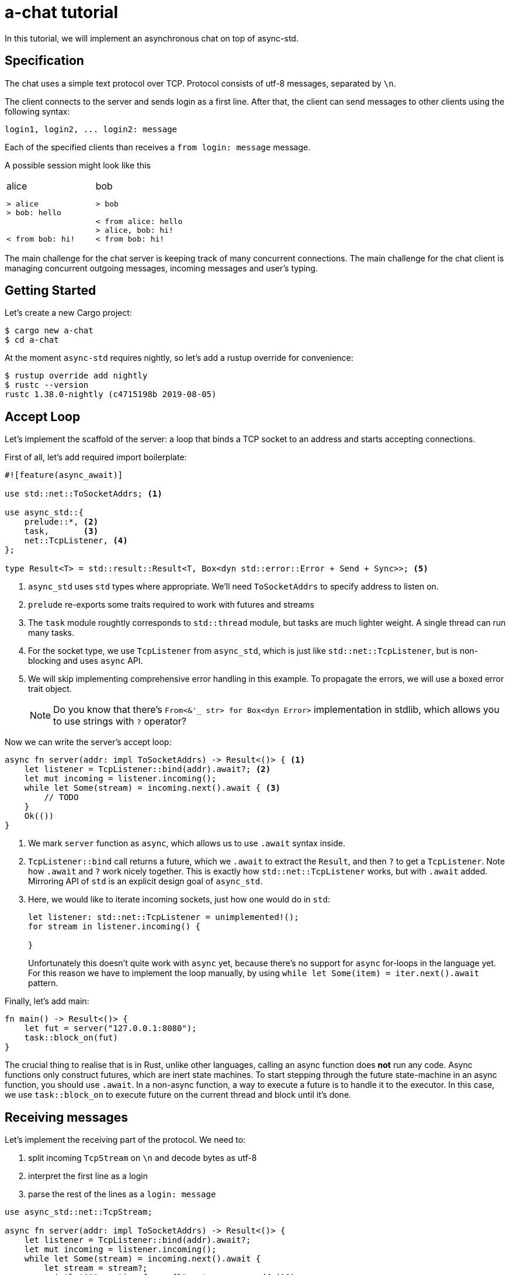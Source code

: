 = a-chat tutorial
:icons: font
:source-highlighter: pygments
:pygments-style: borland

:source-language: rust

In this tutorial, we will implement an asynchronous chat on top of async-std.

== Specification

The chat uses a simple text protocol over TCP.
Protocol consists of utf-8 messages, separated by `\n`.

The client connects to the server and sends login as a first line.
After that, the client can send messages to other clients using the following syntax:

[source]
----
login1, login2, ... login2: message
----

Each of the specified clients than receives a `from login: message` message.

A possible session might look like this

[cols="2",frame=none,grid=none]
|===
a|
.alice
----
> alice
> bob: hello


< from bob: hi!
----

a|
.bob
----
> bob

< from alice: hello
> alice, bob: hi!
< from bob: hi!
----

|===

The main challenge for the chat server is keeping track of many concurrent connections.
The main challenge for the chat client is managing concurrent outgoing messages, incoming messages and user's typing.

== Getting Started

Let's create a new Cargo project:

[source]
----
$ cargo new a-chat
$ cd a-chat
----

At the moment `async-std` requires nightly, so let's add a rustup override for convenience:

[source]
----
$ rustup override add nightly
$ rustc --version
rustc 1.38.0-nightly (c4715198b 2019-08-05)
----

== Accept Loop

Let's implement the scaffold of the server: a loop that binds a TCP socket to an address and starts accepting connections.


First of all, let's add required import boilerplate:

[source,rust]
----
#![feature(async_await)]

use std::net::ToSocketAddrs; <1>

use async_std::{
    prelude::*, <2>
    task,       <3>
    net::TcpListener, <4>
};

type Result<T> = std::result::Result<T, Box<dyn std::error::Error + Send + Sync>>; <5>
----

<1> `async_std` uses `std` types where appropriate.
    We'll need `ToSocketAddrs` to specify address to listen on.
<2> `prelude` re-exports some traits required to work with futures and streams
<3> The `task` module roughtly corresponds to `std::thread` module, but tasks are much lighter weight.
    A single thread can run many tasks.
<4> For the socket type, we use `TcpListener` from `async_std`, which is just like `std::net::TcpListener`, but is non-blocking and uses `async` API.
<5> We will skip implementing comprehensive error handling in this example.
    To propagate the errors, we will use a boxed error trait object.
+
NOTE: Do you know that there's `From<&'_ str> for Box<dyn Error>` implementation in
      stdlib, which allows you to use strings with `?` operator?


Now we can write the server's accept loop:

[source,rust]
----
async fn server(addr: impl ToSocketAddrs) -> Result<()> { <1>
    let listener = TcpListener::bind(addr).await?; <2>
    let mut incoming = listener.incoming();
    while let Some(stream) = incoming.next().await { <3>
        // TODO
    }
    Ok(())
}
----

<1> We mark `server` function as `async`, which allows us to use `.await` syntax inside.
<2> `TcpListener::bind` call returns a future, which we `.await` to extract the `Result`, and then `?` to get a `TcpListener`.
    Note how `.await` and `?` work nicely together.
    This is exactly how `std::net::TcpListener` works, but with `.await` added.
    Mirroring API of `std` is an explicit design goal of `async_std`.
<3> Here, we would like to iterate incoming sockets, just how one would do in `std`:
+
[source,rust]
----
let listener: std::net::TcpListener = unimplemented!();
for stream in listener.incoming() {

}
----
+
Unfortunately this doesn't quite work with `async` yet, because there's no support for `async` for-loops in the language yet.
For this reason we have to implement the loop manually, by using `while let Some(item) = iter.next().await` pattern.

Finally, let's add main:

[source,rust]
----
fn main() -> Result<()> {
    let fut = server("127.0.0.1:8080");
    task::block_on(fut)
}
----

The crucial thing to realise that is in Rust, unlike other languages, calling an async function does **not** run any code.
Async functions only construct futures, which are inert state machines.
To start stepping through the future state-machine in an async function, you should use `.await`.
In a non-async function, a way to execute a future is to handle it to the executor.
In this case, we use `task::block_on` to execute future on the current thread and block until it's done.

== Receiving messages

Let's implement the receiving part of the protocol.
We need to:

. split incoming `TcpStream` on `\n` and decode bytes as utf-8
. interpret the first line as a login
. parse the rest of the lines as a  `login: message`


[source]
----
use async_std::net::TcpStream;

async fn server(addr: impl ToSocketAddrs) -> Result<()> {
    let listener = TcpListener::bind(addr).await?;
    let mut incoming = listener.incoming();
    while let Some(stream) = incoming.next().await {
        let stream = stream?;
        println!("Accepting from: {}", stream.peer_addr()?);
        let _handle = task::spawn(client(stream)); <1>
    }
    Ok(())
}

async fn client(stream: TcpStream) -> Result<()> {
    let reader = BufReader::new(&stream); <2>
    let mut lines = reader.lines();

    let name = match lines.next().await { <3>
        None => Err("peer disconnected immediately")?,
        Some(line) => line?,
    };
    println!("name = {}", name);

    while let Some(line) = lines.next().await { <4>
        let line = line?;
        let (dest, msg) = match line.find(':') { <5>
            None => continue,
            Some(idx) => (&line[..idx], line[idx + 1 ..].trim()),
        };
        let dest: Vec<String> = dest.split(',').map(|name| name.trim().to_string()).collect();
        let msg: String = msg.trim().to_string();
    }
    Ok(())
}
----

<1> We use `task::spawn` function to spawn an independent task for working with each client.
    That is, after accepting the client the `server` loop immediately starts waiting for the next one.
    This is the core benefit of event-driven architecture: we serve many number of clients concurrently, without spending many hardware threads.

<2> Luckily, the "split byte stream into lines" functionality is already implemented.
    `.lines()` call returns a stream of ``String``'s.
    TODO: show how one would implement `lines` by hand?

<3> We get the first line -- login

<4> And, once again, we implement a manual async for loop.

<5> Finally, we parse each line into a list of destination logins and the message itself.

== Managing Errors

One serious problem in the above solution is that, while we correctly propagate errors in the `client`, we just drop the error on the floor afterwards!
That is, `task::spawn` does not return error immediately (it can't, it needs to run the future to completion first), only after it is joined.
We can "fix" it by waiting for the task to be joined, like this:

[source,rust]
----
let handle = task::spawn(client(stream)); <1>
handle.await?
----

The `.await` waits until the client finishes, and `?` propagates the result.

There are two problems with this solution however!
_First_, because we immediately await the client, we can only handle one client at time, and that completely defeats the purpose of async!
_Second_, if a client encounters an IO error, the whole server immediately exits.
That is, a flaky internet connection of one peer brings down the whole chat room!

A correct way to handle client errors in this case is log them, and continue serving other clients.
So let's use a helper function for this:

[source,rust]
----
fn spawn_and_log_error<F>(fut: F) -> task::JoinHandle<()>
where
    F: Future<Output = Result<()>> + Send + 'static,
{
    task::spawn(async move {
        if let Err(e) = fut.await {
            eprintln!("{}", e)
        }
    })
}
----

== Sending Messages

Now it's time to implement the other half -- sending messages.
A most obvious way to implement sending is to give each `client` access to the write half of `TcpStream` of each other clients.
That way, a client can directly `.write_all` a message to recipients.
However, this would be wrong: if Alice sends `bob: foo`, and Charley sends `bob: bar`, Bob might actually receive `fobaor`.
Sending a message over a socket might require several syscalls, so two concurrent ``.write_all``'s might interfere with each other!

As a rule of thumb, only a single task should write to each `TcpStream`.
So let's create a `client_writer` task which receives messages over a channel and writes them to the socket.
This task would be the point of serialization of messages.
if Alice and Charley send two messages to Bob at the same time, Bob will see the messages in the same order as they arrive in the channel.

[source,rust]
----
use futures::channel::mpsc; <1>
use futures::SinkExt;

type Sender<T> = mpsc::UnboundedSender<T>; <2>
type Receiver<T> = mpsc::UnboundedReceiver<T>;

async fn client_writer(
    mut messages: Receiver<String>,
    stream: Arc<TcpStream>, <3>
) -> Result<()> {
    let mut stream = &*stream;
    while let Some(msg) = messages.next().await {
        stream.write_all(msg.as_bytes()).await?;
    }
    Ok(())
}
----

<1> We will use channels from the `futures` crate.
<2> For simplicity, we will use `unbounded` channels, and won't be discussing backpressure in this tutorial.
<3> As `client` and `client_writer` share the same `TcpStream`, we need to put it into an `Arc`.
    Note that because `client` only reads from and `client_writer` only writes to the stream, so we don't get a race here.


== Connecting Readers and Writers

So how we make sure that messages read in `client` flow into the relevant `client_writer`?
We should somehow maintain an `peers: HashMap<String, Sender<String>>` map which allows a client to find destination channels.
However, this map would be a bit of shared mutable state, so we'll have to wrap an `RwLock` over it and answer tough questions of what should happen if the client joins at the same moment as it receives a message.

One trick to make reasoning about state simpler comes from the actor model.
We can create a dedicated broker tasks which owns the `peers` map and communicates with other tasks by channels.
By hiding `peers` inside such "actor" task, we remove the need for mutxes and also make serialization point explicit.
The order of events "Bob sends message to Alice" and "Alice joins" is determined by the order of the corresponding events in the broker's event queue.

[source,rust]
----
#[derive(Debug)]
enum Event { <1>
    NewPeer {
        name: String,
        stream: Arc<TcpStream>,
    },
    Message {
        from: String,
        to: Vec<String>,
        msg: String,
    },
}

async fn broker(mut events: Receiver<Event>) -> Result<()> {
    let mut peers: HashMap<String, Sender<String>> = HashMap::new(); <2>

    while let Some(event) = events.next().await {
        match event {
            Event::Message { from, to, msg } => {  <3>
                for addr in to {
                    if let Some(peer) = peers.get_mut(&addr) {
                        peer.send(format!("from {}: {}\n", from, msg)).await?
                    }
                }
            }
            Event::NewPeer { name, stream } => {
                match peers.entry(name) {
                    Entry::Occupied(..) => (),
                    Entry::Vacant(entry) => {
                        let (client_sender, client_receiver) = mpsc::unbounded();
                        entry.insert(client_sender); <4>
                        spawn_and_log_error(client_writer(client_receiver, stream)); <5>
                    }
                }
            }
        }
    }
    Ok(())
}
----

<1> Broker should handle two types of events: a message or an arrival of a new peer.
<2> Internal state of the broker is a `HashMap`.
    Note how we don't need a `Mutex` here and can confidently say, at each iteration of the broker's loop, what is the current set of peers
<3> To handle a message we send it over a channel to each destination
<4> To handle new peer, we first register it in the peer's map ...
<4> ... and then spawn a dedicated task to actually write the messages to the socket.

== All Together

At this point, we only need to start broker to get a fully-functioning (in the happy case!) chat:

[source,rust]
----
#![feature(async_await)]

use std::{
    net::ToSocketAddrs,
    sync::Arc,
    collections::hash_map::{HashMap, Entry},
};

use futures::{
    channel::mpsc,
    SinkExt,
};

use async_std::{
    io::BufReader,
    prelude::*,
    task,
    net::{TcpListener, TcpStream},
};

type Result<T> = std::result::Result<T, Box<dyn std::error::Error + Send + Sync>>;
type Sender<T> = mpsc::UnboundedSender<T>;
type Receiver<T> = mpsc::UnboundedReceiver<T>;


fn main() -> Result<()> {
    task::block_on(server("127.0.0.1:8080"))
}

async fn server(addr: impl ToSocketAddrs) -> Result<()> {
    let listener = TcpListener::bind(addr).await?;

    let (broker_sender, broker_receiver) = mpsc::unbounded(); <1>
    let _broker_handle = task::spawn(broker(broker_receiver));
    let mut incoming = listener.incoming();
    while let Some(stream) = incoming.next().await {
        let stream = stream?;
        println!("Accepting from: {}", stream.peer_addr()?);
        spawn_and_log_error(client(broker_sender.clone(), stream));
    }
    Ok(())
}

async fn client(mut broker: Sender<Event>, stream: TcpStream) -> Result<()> {
    let stream = Arc::new(stream); <2>
    let reader = BufReader::new(&*stream);
    let mut lines = reader.lines();

    let name = match lines.next().await {
        None => Err("peer disconnected immediately")?,
        Some(line) => line?,
    };
    broker.send(Event::NewPeer { name: name.clone(), stream: Arc::clone(&stream) }).await <3>
        .unwrap();

    while let Some(line) = lines.next().await {
        let line = line?;
        let (dest, msg) = match line.find(':') {
            None => continue,
            Some(idx) => (&line[..idx], line[idx + 1 ..].trim()),
        };
        let dest: Vec<String> = dest.split(',').map(|name| name.trim().to_string()).collect();
        let msg: String = msg.trim().to_string();

        broker.send(Event::Message { <4>
            from: name.clone(),
            to: dest,
            msg,
        }).await.unwrap();
    }
    Ok(())
}

async fn client_writer(
    mut messages: Receiver<String>,
    stream: Arc<TcpStream>,
) -> Result<()> {
    let mut stream = &*stream;
    while let Some(msg) = messages.next().await {
        stream.write_all(msg.as_bytes()).await?;
    }
    Ok(())
}

#[derive(Debug)]
enum Event {
    NewPeer {
        name: String,
        stream: Arc<TcpStream>,
    },
    Message {
        from: String,
        to: Vec<String>,
        msg: String,
    },
}

async fn broker(mut events: Receiver<Event>) -> Result<()> {
    let mut peers: HashMap<String, Sender<String>> = HashMap::new();

    while let Some(event) = events.next().await {
        match event {
            Event::Message { from, to, msg } => {
                for addr in to {
                    if let Some(peer) = peers.get_mut(&addr) {
                        peer.send(format!("from {}: {}\n", from, msg)).await?
                    }
                }
            }
            Event::NewPeer { name, stream} => {
                match peers.entry(name) {
                    Entry::Occupied(..) => (),
                    Entry::Vacant(entry) => {
                        let (client_sender, client_receiver) = mpsc::unbounded();
                        entry.insert(client_sender); <4>
                        spawn_and_log_error(client_writer(client_receiver, stream)); <5>
                    }
                }
            }
        }
    }
    Ok(())
}
----

<1> Inside the `server`, we create broker's channel and `task`.
<2> Inside `client`, we need to wrap `TcpStream` into an `Arc`, to be able to share it with the `client_writer`.
<3> On login, we notify the broker.
    Note that we `.unwrap` on send: broker should outlive all the clients and if that's not the case the broker probably panicked, so we can escalate the panic as well.
<4> Similarly, we forward parsed messages to the broker, assuming that it is alive.

== Clean Shutdown

On of the problems of the current implementation is that it doesn't handle graceful shutdown.
If we break from the accept loop for some reason, all in-flight tasks are just dropped on the floor.
A more correct shutdown sequence would be:

. Stop accepting new clients
. Deliver all pending messages
. Exit the process

A clean shutdown in a channel based architecture is easy, although it can appear a magic trick at first.
In Rust, receiver side of a channel is closed as soon as all senders are dropped.
That is, as soon as producers exit and drop their senders, the rest of the system shutdowns naturally.
In `async_std` this translates to two rules:

. Make sure that channels form an acyclic graph.
. Take care to wait, in the correct order, until intermediate layers of the system process pending messages.

In `a-chat`, we already have an unidirectional flow of messages: `reader -> broker -> writer`.
However, we never wait for broker and writers, which might cause some messages to get dropped.
Let's add waiting to the server:


[source,rust]
----
async fn server(addr: impl ToSocketAddrs) -> Result<()> {
    let listener = TcpListener::bind(addr).await?;

    let (broker_sender, broker_receiver) = mpsc::unbounded();
    let broker = task::spawn(broker(broker_receiver));
    let mut incoming = listener.incoming();
    while let Some(stream) = incoming.next().await {
        let stream = stream?;
        println!("Accepting from: {}", stream.peer_addr()?);
        spawn_and_log_error(client(broker_sender.clone(), stream));
    }
    drop(broker_sender); <1>
    broker.await?; <5>
    Ok(())
}
----

And to the broker:

[source,rust]
----
async fn broker(mut events: Receiver<Event>) -> Result<()> {
    let mut writers = Vec::new();
    let mut peers: HashMap<String, Sender<String>> = HashMap::new();

    while let Some(event) = events.next().await { <2>
        match event {
            Event::Message { from, to, msg } => {
                for addr in to {
                    if let Some(peer) = peers.get_mut(&addr) {
                        peer.send(format!("from {}: {}\n", from, msg)).await?
                    }
                }
            }
            Event::NewPeer { name, stream} => {
                match peers.entry(name) {
                    Entry::Occupied(..) => (),
                    Entry::Vacant(entry) => {
                        let (client_sender, client_receiver) = mpsc::unbounded();
                        entry.insert(client_sender);
                        let handle = spawn_and_log_error(client_writer(client_receiver, stream));
                        writers.push(handle); <4>
                    }
                }
            }
        }
    }
    drop(peers); <3>
    for writer in writers { <4>
        writer.await?;
    }
    Ok(())
}
----

Notice what happens with all of the channels once we exit the accept loop:

<1> First, we drop the main broker's sender.
    That way when the readers are done, there's no sender for the broker's channel, and the chanel closes.
<2> Next, the broker exits `while let Some(event) = events.next().await` loop.
<3> It's crucial that, at this stage, we drop the `peers` map.
    This drops writer's senders.
<4> Now we can join all of the writers.
<5> Finally, we join the broker, which also guarantees that all the writes have terminated.

